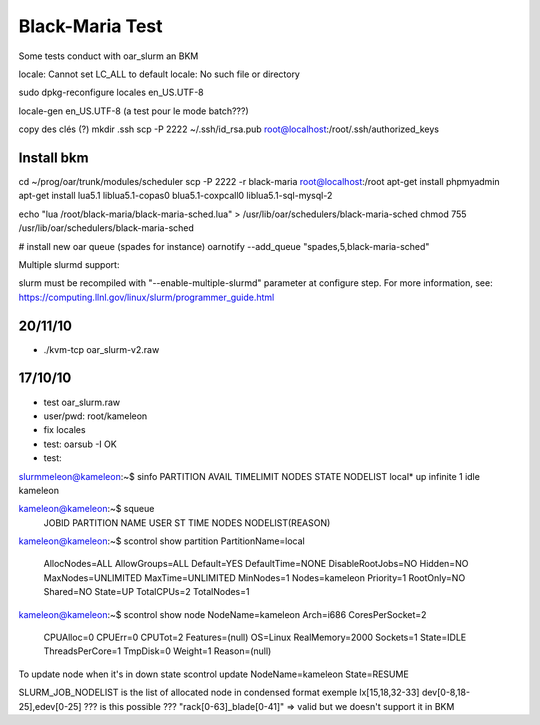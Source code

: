 ==================
 Black-Maria Test
==================

Some tests conduct with oar_slurm an BKM

locale: Cannot set LC_ALL to default locale: No such file or directory

sudo dpkg-reconfigure locales
en_US.UTF-8

locale-gen en_US.UTF-8 (a test pour le mode batch???)


copy des clés (?)
mkdir .ssh
scp -P 2222 ~/.ssh/id_rsa.pub root@localhost:/root/.ssh/authorized_keys


Install bkm
===========
cd ~/prog/oar/trunk/modules/scheduler
scp -P 2222 -r black-maria root@localhost:/root
apt-get install phpmyadmin
apt-get install lua5.1 liblua5.1-copas0 blua5.1-coxpcall0 liblua5.1-sql-mysql-2 

echo "lua /root/black-maria/black-maria-sched.lua" > /usr/lib/oar/schedulers/black-maria-sched
chmod 755 /usr/lib/oar/schedulers/black-maria-sched



# install new oar queue (spades for instance)
oarnotify --add_queue "spades,5,black-maria-sched"




Multiple slurmd support:

slurm must be recompiled with "--enable-multiple-slurmd" parameter at configure step.
For more information, see:
https://computing.llnl.gov/linux/slurm/programmer_guide.html


20/11/10
========
*  ./kvm-tcp oar_slurm-v2.raw 


17/10/10
========
* test oar_slurm.raw
* user/pwd: root/kameleon
* fix locales
* test: oarsub -I OK
* test: 

slurmmeleon@kameleon:~$ sinfo
PARTITION AVAIL  TIMELIMIT  NODES  STATE NODELIST
local*       up   infinite      1   idle kameleon


kameleon@kameleon:~$ squeue
  JOBID PARTITION     NAME     USER  ST       TIME  NODES NODELIST(REASON)

kameleon@kameleon:~$  scontrol show partition
PartitionName=local
   AllocNodes=ALL AllowGroups=ALL Default=YES
   DefaultTime=NONE DisableRootJobs=NO Hidden=NO
   MaxNodes=UNLIMITED MaxTime=UNLIMITED MinNodes=1
   Nodes=kameleon
   Priority=1 RootOnly=NO Shared=NO
   State=UP TotalCPUs=2 TotalNodes=1

kameleon@kameleon:~$ scontrol show node
NodeName=kameleon Arch=i686 CoresPerSocket=2
   CPUAlloc=0 CPUErr=0 CPUTot=2 Features=(null)
   OS=Linux RealMemory=2000 Sockets=1
   State=IDLE ThreadsPerCore=1 TmpDisk=0 Weight=1
   Reason=(null)


To update node when it's in down state
scontrol update NodeName=kameleon State=RESUME

SLURM_JOB_NODELIST is the list of allocated node in condensed format exemple
lx[15,18,32-33]
dev[0-8,18-25],edev[0-25] ??? is this possible ???
"rack[0-63]_blade[0-41]" => valid but we doesn't support it in BKM


